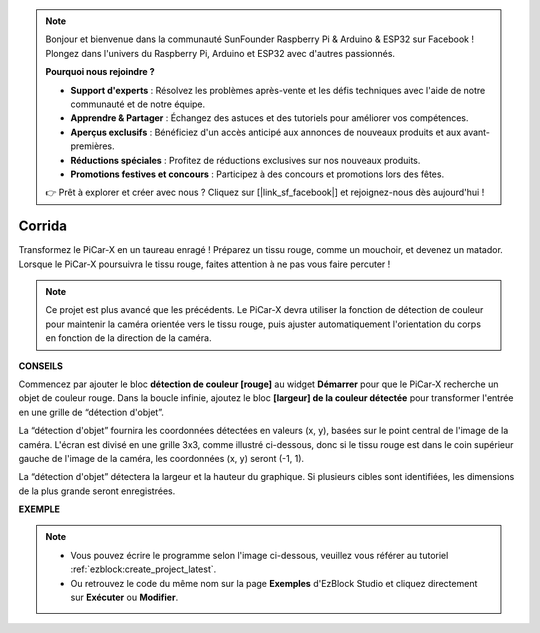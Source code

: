 .. note::

    Bonjour et bienvenue dans la communauté SunFounder Raspberry Pi & Arduino & ESP32 sur Facebook ! Plongez dans l'univers du Raspberry Pi, Arduino et ESP32 avec d'autres passionnés.

    **Pourquoi nous rejoindre ?**

    - **Support d'experts** : Résolvez les problèmes après-vente et les défis techniques avec l'aide de notre communauté et de notre équipe.
    - **Apprendre & Partager** : Échangez des astuces et des tutoriels pour améliorer vos compétences.
    - **Aperçus exclusifs** : Bénéficiez d'un accès anticipé aux annonces de nouveaux produits et aux avant-premières.
    - **Réductions spéciales** : Profitez de réductions exclusives sur nos nouveaux produits.
    - **Promotions festives et concours** : Participez à des concours et promotions lors des fêtes.

    👉 Prêt à explorer et créer avec nous ? Cliquez sur [|link_sf_facebook|] et rejoignez-nous dès aujourd'hui !

Corrida
==============

Transformez le PiCar-X en un taureau enragé ! Préparez un tissu rouge, comme un mouchoir, et devenez un matador. Lorsque le PiCar-X poursuivra le tissu rouge, faites attention à ne pas vous faire percuter !

.. note::

    Ce projet est plus avancé que les précédents. Le PiCar-X devra utiliser la fonction de détection de couleur pour maintenir la caméra orientée vers le tissu rouge, puis ajuster automatiquement l'orientation du corps en fonction de la direction de la caméra.

**CONSEILS**

.. image:: img/sp210512_174650.png

Commencez par ajouter le bloc **détection de couleur [rouge]** au widget **Démarrer** pour que le PiCar-X recherche un objet de couleur rouge. Dans la boucle infinie, ajoutez le bloc **[largeur] de la couleur détectée** pour transformer l'entrée en une grille de “détection d'objet”.

.. image:: img/sp210512_174807.png

La “détection d'objet” fournira les coordonnées détectées en valeurs (x, y), 
basées sur le point central de l'image de la caméra. 
L'écran est divisé en une grille 3x3, comme illustré ci-dessous, 
donc si le tissu rouge est dans le coin supérieur gauche de l'image de la caméra, les coordonnées (x, y) seront (-1, 1).

.. image:: img/sp210512_174956.png

La “détection d'objet” détectera la largeur et la hauteur du graphique.
Si plusieurs cibles sont identifiées, les dimensions de la plus grande seront enregistrées.

**EXEMPLE**

.. note::

    * Vous pouvez écrire le programme selon l'image ci-dessous, veuillez vous référer au tutoriel :ref:`ezblock:create_project_latest`.
    * Ou retrouvez le code du même nom sur la page **Exemples** d'EzBlock Studio et cliquez directement sur **Exécuter** ou **Modifier**.

.. image:: img/sp210512_175519.png
    :width: 800

